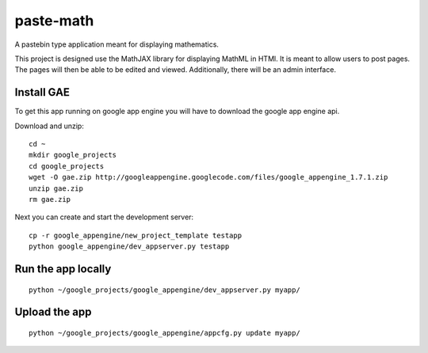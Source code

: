 paste-math
==========

A pastebin type application meant for displaying mathematics.

This project is designed use the MathJAX library for displaying MathML in
HTMl.  It is meant to allow users to post pages.  The pages will then be
able to be edited and viewed.  Additionally, there will be an admin
interface. 

Install GAE
-----------

To get this app running on google app engine you will have to download the
google app engine api.

Download and unzip::

    cd ~
    mkdir google_projects
    cd google_projects
    wget -O gae.zip http://googleappengine.googlecode.com/files/google_appengine_1.7.1.zip
    unzip gae.zip
    rm gae.zip

Next you can create and start the development server::

    cp -r google_appengine/new_project_template testapp
    python google_appengine/dev_appserver.py testapp


Run the app locally
-------------------

::

	python ~/google_projects/google_appengine/dev_appserver.py myapp/

Upload the app
--------------

::

	python ~/google_projects/google_appengine/appcfg.py update myapp/


